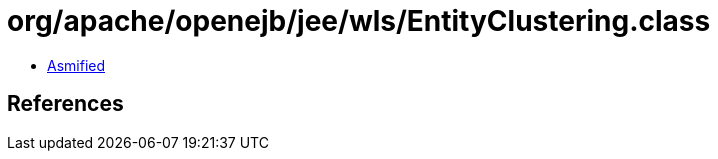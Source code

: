 = org/apache/openejb/jee/wls/EntityClustering.class

 - link:EntityClustering-asmified.java[Asmified]

== References

